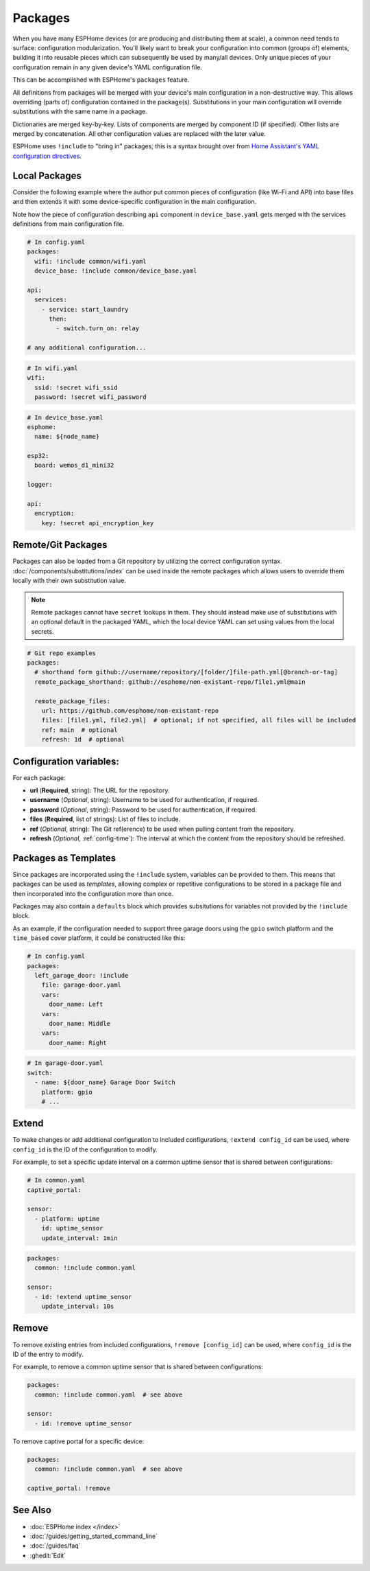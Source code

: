 Packages
========

.. seo::
    :description: How to use packages in ESPHome
    :image: settings.svg

When you have many ESPHome devices (or are producing and distributing them at scale), a common need tends to surface:
configuration modularization. You'll likely want to break your configuration into common (groups of) elements, building
it into reusable pieces which can subsequently be used by many/all devices. Only unique pieces of your configuration
remain in any given device's YAML configuration file.

This can be accomplished with ESPHome's ``packages`` feature.

All definitions from packages will be merged with your device's main configuration in a non-destructive way. This
allows overriding (parts of) configuration contained in the package(s). Substitutions in your main configuration will
override substitutions with the same name in a package.

Dictionaries are merged key-by-key. Lists of components are merged by component ID (if specified). Other lists are
merged by concatenation. All other configuration values are replaced with the later value.

ESPHome uses ``!include`` to "bring in" packages; this is a syntax brought over from
`Home Assistant's YAML configuration directives <https://www.home-assistant.io/docs/configuration/splitting_configuration/>`__.

Local Packages
--------------

Consider the following example where the author put common pieces of configuration (like Wi-Fi and API) into base files
and then extends it with some device-specific configuration in the main configuration.

Note how the piece of configuration describing ``api`` component in ``device_base.yaml`` gets merged with the services
definitions from main configuration file.

.. code-block:: yaml

    # In config.yaml
    packages:
      wifi: !include common/wifi.yaml
      device_base: !include common/device_base.yaml

    api:
      services:
        - service: start_laundry
          then:
            - switch.turn_on: relay

    # any additional configuration...

.. code-block:: yaml

    # In wifi.yaml
    wifi:
      ssid: !secret wifi_ssid
      password: !secret wifi_password

.. code-block:: yaml

    # In device_base.yaml
    esphome:
      name: ${node_name}

    esp32:
      board: wemos_d1_mini32

    logger:

    api:
      encryption:
        key: !secret api_encryption_key

.. _config-git_packages:

Remote/Git Packages
-------------------

Packages can also be loaded from a Git repository by utilizing the correct configuration syntax.
:doc:`/components/substitutions/index` can be used inside the remote packages which allows users to override
them locally with their own substitution value.

.. note::

    Remote packages cannot have ``secret`` lookups in them. They should instead make use of substitutions with an
    optional default in the packaged YAML, which the local device YAML can set using values from the local secrets.

.. code-block:: yaml

    # Git repo examples
    packages:
      # shorthand form github://username/repository/[folder/]file-path.yml[@branch-or-tag]
      remote_package_shorthand: github://esphome/non-existant-repo/file1.yml@main

      remote_package_files:
        url: https://github.com/esphome/non-existant-repo
        files: [file1.yml, file2.yml]  # optional; if not specified, all files will be included
        ref: main  # optional
        refresh: 1d  # optional

Configuration variables:
------------------------

For each package:

- **url** (**Required**, string): The URL for the repository.
- **username** (*Optional*, string): Username to be used for authentication, if required.
- **password** (*Optional*, string): Password to be used for authentication, if required.
- **files** (**Required**, list of strings): List of files to include.
- **ref** (*Optional*, string): The Git ref(erence) to be used when pulling content from the repository.
- **refresh** (*Optional*, :ref:`config-time`): The interval at which the content from the repository should be refreshed.

Packages as Templates
---------------------

Since packages are incorporated using the ``!include`` system, variables can be provided to them. This means that
packages can be used as *templates*, allowing complex or repetitive configurations to be stored in a package file
and then incorporated into the configuration more than once.

Packages may also contain a ``defaults`` block which provides subsitutions for variables not provided by the
``!include`` block.

As an example, if the configuration needed to support three garage doors using the ``gpio`` switch platform and the
``time_based`` cover platform, it could be constructed like this:

.. code-block:: yaml

    # In config.yaml
    packages:
      left_garage_door: !include
        file: garage-door.yaml
        vars:
          door_name: Left
        vars:
          door_name: Middle
        vars:
          door_name: Right


.. code-block:: yaml

    # In garage-door.yaml
    switch:
      - name: ${door_name} Garage Door Switch
        platform: gpio
        # ...

Extend
------

To make changes or add additional configuration to included configurations, ``!extend config_id`` can be used, where
``config_id`` is the ID of the configuration to modify.

For example, to set a specific update interval on a common uptime sensor that is shared between configurations:

.. code-block:: yaml

    # In common.yaml
    captive_portal:

    sensor:
      - platform: uptime
        id: uptime_sensor
        update_interval: 1min

.. code-block:: yaml

    packages:
      common: !include common.yaml

    sensor:
      - id: !extend uptime_sensor
        update_interval: 10s

Remove
------

To remove existing entries from included configurations, ``!remove [config_id]`` can be used, where ``config_id`` is
the ID of the entry to modify.

For example, to remove a common uptime sensor that is shared between configurations:

.. code-block:: yaml

    packages:
      common: !include common.yaml  # see above

    sensor:
      - id: !remove uptime_sensor

To remove captive portal for a specific device:

.. code-block:: yaml

    packages:
      common: !include common.yaml  # see above

    captive_portal: !remove

See Also
--------

- :doc:`ESPHome index </index>`
- :doc:`/guides/getting_started_command_line`
- :doc:`/guides/faq`
- :ghedit:`Edit`
